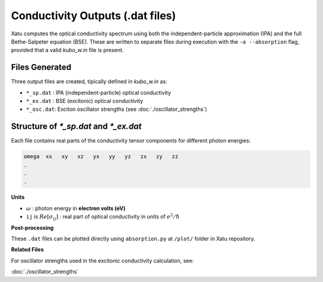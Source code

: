 ======================================
Conductivity Outputs (.dat files)
======================================

Xatu computes the optical conductivity spectrum using both the independent-particle approximation (IPA) and the full Bethe-Salpeter equation (BSE). These are written to separate files during execution with the ``-a --absorption`` flag, provided that a valid `kubo_w.in` file is present.

Files Generated
===============

Three output files are created, tipically defined in `kubo_w.in` as:

* ``*_sp.dat`` : IPA (independent-particle) optical conductivity
* ``*_ex.dat`` : BSE (excitonic) optical conductivity
* ``*_osc.dat``: Exciton oscillator strengths (see :doc:`./oscillator_strengths`)

Structure of `*_sp.dat` and `*_ex.dat`
=======================================

Each file contains real parts of the conductivity tensor components for different photon energies:

.. code-block:: text 

   omega  xx   xy   xz   yx   yy   yz   zx   zy   zz
   .
   .
   .

**Units**

* :math:`\omega` : photon energy in **electron volts (eV)**

* ``ij`` is :math:`Re[{\sigma_{ij}}]` : real part of optical conductivity in units of :math:`e^{2}/\hbar`

**Post-processing**

These ``.dat`` files can be plotted directly using ``absorption.py`` at ``/plot/`` folder in Xatu repository.

**Related Files**

For oscillator strengths used in the excitonic conductivity calculation, see:

:doc:`./oscillator_strengths`